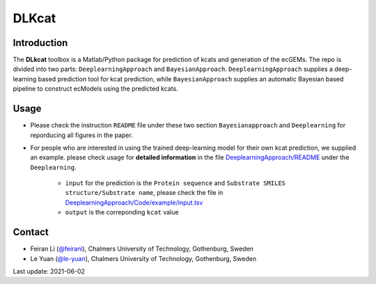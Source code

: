 
DLKcat
============

Introduction
------------

The **DLkcat** toolbox is a Matlab/Python package for prediction of kcats and generation of the ecGEMs. The repo is divided into two parts: ``DeeplearningApproach`` and ``BayesianApproach``. ``DeeplearningApproach`` supplies a deep-learning based prediction tool for kcat prediction, while ``BayesianApproach`` supplies an automatic Bayesian based pipeline to construct ecModels using the predicted kcats.


Usage
------------
* Please check the instruction ``README`` file under these two section ``Bayesianapproach`` and ``Deeplearning`` for reporducing all figures in the paper.

* For people who are interested in using the trained deep-learning model for their own kcat prediction, we supplied an example. please check usage for **detailed information** in the file `DeeplearningApproach/README <https://github.com/SysBioChalmers/DLKcat/tree/master/DeeplearningApproach>`_ under the ``Deeplearning``.
      
      - ``input`` for the prediction is the  ``Protein sequence`` and ``Substrate SMILES structure/Substrate name``, please check the file in `DeeplearningApproach/Code/example/input.tsv <https://github.com/SysBioChalmers/DLKcat/tree/master/DeeplearningApproach/Code/example>`_ 
   
      - ``output`` is the correponding ``kcat`` value 




Contact
-------------------------------

* Feiran Li (`@feiranl <https://github.com/feiranl>`_), Chalmers University of Technology, Gothenburg, Sweden
* Le Yuan (`@le-yuan <https://github.com/le-yuan>`_), Chalmers University of Technology, Gothenburg, Sweden


Last update: 2021-06-02
